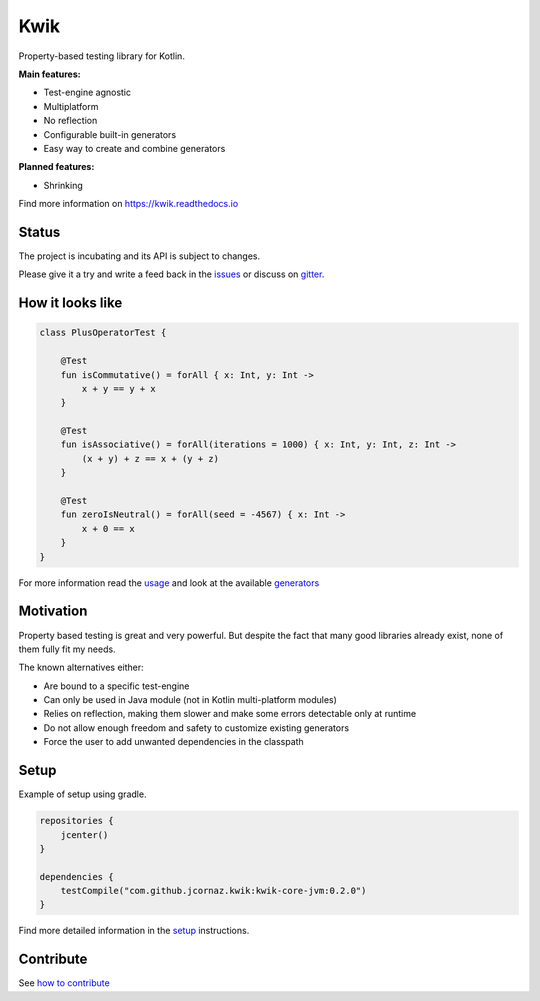 Kwik
====

.. image:: https://img.shields.io/badge/License-Apache%202.0-blue.svg
    :target: https://raw.githubusercontent.com/jcornaz/kwik/develop/LICENSE

.. image:: https://img.shields.io/badge/status-incubating-orange.svg
    :target: https://gist.githubusercontent.com/jcornaz/46736c3d1f21b4c929bd97549b7406b2/raw/ProjectStatusFlow

.. image:: https://github.com/jcornaz/kwik/workflows/Build/badge.svg
    :target: https://github.com/jcornaz/kwik/actions

.. image:: https://readthedocs.org/projects/kwik/badge/?version=latest
    :target: https://kwik.readthedocs.io/en/latest/?badge=latest

.. image:: https://badges.gitter.im/kwik-test/community.svg
    :target: https://gitter.im/kwik-test/community?utm_source=badge&utm_medium=badge&utm_campaign=pr-badg

.. image:: https://img.shields.io/badge/dynamic/json.svg?color=blue&label=version&query=name&url=https%3A%2F%2Fapi.bintray.com%2Fpackages%2Fkwik%2Fstable%2Fkwik%2Fversions%2F_latest
    :target: https://bintray.com/kwik/stable/kwik/_latestVersion

.. image:: https://img.shields.io/badge/dynamic/json.svg?color=blue&label=preview&query=name&url=https%3A%2F%2Fapi.bintray.com%2Fpackages%2Fkwik%2Fpreview%2Fkwik%2Fversions%2F_latest
    :target: https://bintray.com/kwik/preview/kwik/_latestVersion

.. afterBadges

Property-based testing library for Kotlin.

**Main features:**

* Test-engine agnostic
* Multiplatform
* No reflection
* Configurable built-in generators
* Easy way to create and combine generators

**Planned features:**

* Shrinking

.. startReferenceToDoc

Find more information on https://kwik.readthedocs.io

.. endReferenceToDoc

Status
------

The project is incubating and its API is subject to changes.

Please give it a try and write a feed back in the issues_ or discuss on gitter_.

.. _issues: https://github.com/jcornaz/kwik/issues
.. _gitter: https://gitter.im/kwik-test/community

How it looks like
-----------------

.. code-block:: kotlin

    class PlusOperatorTest {

        @Test
        fun isCommutative() = forAll { x: Int, y: Int ->
            x + y == y + x
        }

        @Test
        fun isAssociative() = forAll(iterations = 1000) { x: Int, y: Int, z: Int ->
            (x + y) + z == x + (y + z)
        }

        @Test
        fun zeroIsNeutral() = forAll(seed = -4567) { x: Int ->
            x + 0 == x
        }
    }

.. startUsageReference

For more information read the usage_ and look at the available generators_

.. _generators: https://kwik.readthedocs.io/en/latest/generators.html
.. _usage: https://kwik.readthedocs.io/en/latest/write-tests.html

.. endUsageReference


Motivation
----------

Property based testing is great and very powerful. But despite the fact that many good libraries already exist,
none of them fully fit my needs.

The known alternatives either:

* Are bound to a specific test-engine
* Can only be used in Java module (not in Kotlin multi-platform modules)
* Relies on reflection, making them slower and make some errors detectable only at runtime
* Do not allow enough freedom and safety to customize existing generators
* Force the user to add unwanted dependencies in the classpath

Setup
-----

Example of setup using gradle.

.. startGradleSetup
.. code-block:: kotlin

    repositories {
        jcenter()
    }

    dependencies {
        testCompile("com.github.jcornaz.kwik:kwik-core-jvm:0.2.0")
    }

.. endGradleSetup

.. startReferenceToSetup

Find more detailed information in the setup_ instructions.

.. _setup: https://kwik.readthedocs.io/en/latest/setup.html

.. endReferenceToSetup

Contribute
----------

See `how to contribute`_

.. _`how to contribute`: https://github.com/jcornaz/kwik/blob/master/CONTRIBUTING.md
